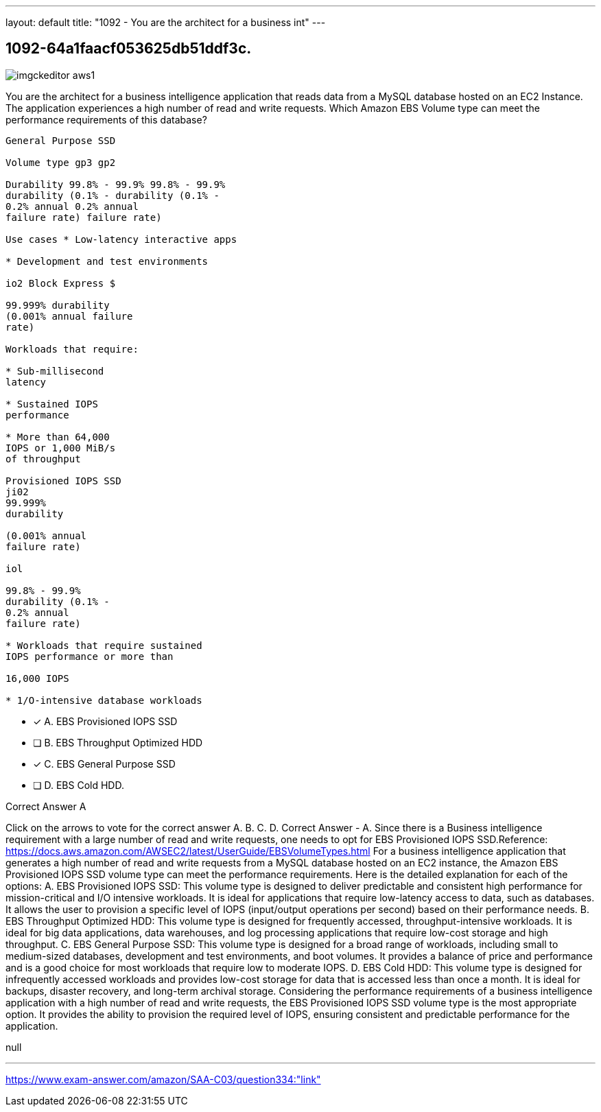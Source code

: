 ---
layout: default 
title: "1092 - You are the architect for a business int"
---


[.question]
== 1092-64a1faacf053625db51ddf3c.



[.image]
--

image::https://eaeastus2.blob.core.windows.net/optimizedimages/static/images/AWS-Certified-Solutions-Architect-Associate/answer/imgckeditor_aws1.png[]

--


****

[.query]
--
You are the architect for a business intelligence application that reads data from a MySQL database hosted on an EC2 Instance.
The application experiences a high number of read and write requests. Which Amazon EBS Volume type can meet the performance requirements of this database?


[source,java]
----
General Purpose SSD

Volume type gp3 gp2

Durability 99.8% - 99.9% 99.8% - 99.9%
durability (0.1% - durability (0.1% -
0.2% annual 0.2% annual
failure rate) failure rate)

Use cases * Low-latency interactive apps

* Development and test environments

io2 Block Express $

99.999% durability
(0.001% annual failure
rate)

Workloads that require:

* Sub-millisecond
latency

* Sustained IOPS
performance

* More than 64,000
IOPS or 1,000 MiB/s
of throughput

Provisioned IOPS SSD
ji02
99.999%
durability

(0.001% annual
failure rate)

iol

99.8% - 99.9%
durability (0.1% -
0.2% annual
failure rate)

* Workloads that require sustained
IOPS performance or more than

16,000 IOPS

* 1/O-intensive database workloads
----


--

[.list]
--
* [*] A. EBS Provisioned IOPS SSD
* [ ] B. EBS Throughput Optimized HDD
* [*] C. EBS General Purpose SSD
* [ ] D. EBS Cold HDD.

--
****

[.answer]
Correct Answer  A

[.explanation]
--
Click on the arrows to vote for the correct answer
A.
B.
C.
D.
Correct Answer - A.
Since there is a Business intelligence requirement with a large number of read and write requests, one needs to opt for EBS Provisioned IOPS SSD.Reference:
https://docs.aws.amazon.com/AWSEC2/latest/UserGuide/EBSVolumeTypes.html
For a business intelligence application that generates a high number of read and write requests from a MySQL database hosted on an EC2 instance, the Amazon EBS Provisioned IOPS SSD volume type can meet the performance requirements.
Here is the detailed explanation for each of the options:
A. EBS Provisioned IOPS SSD: This volume type is designed to deliver predictable and consistent high performance for mission-critical and I/O intensive workloads. It is ideal for applications that require low-latency access to data, such as databases. It allows the user to provision a specific level of IOPS (input/output operations per second) based on their performance needs.
B. EBS Throughput Optimized HDD: This volume type is designed for frequently accessed, throughput-intensive workloads. It is ideal for big data applications, data warehouses, and log processing applications that require low-cost storage and high throughput.
C. EBS General Purpose SSD: This volume type is designed for a broad range of workloads, including small to medium-sized databases, development and test environments, and boot volumes. It provides a balance of price and performance and is a good choice for most workloads that require low to moderate IOPS.
D. EBS Cold HDD: This volume type is designed for infrequently accessed workloads and provides low-cost storage for data that is accessed less than once a month. It is ideal for backups, disaster recovery, and long-term archival storage.
Considering the performance requirements of a business intelligence application with a high number of read and write requests, the EBS Provisioned IOPS SSD volume type is the most appropriate option. It provides the ability to provision the required level of IOPS, ensuring consistent and predictable performance for the application.
--

[.ka]
null

'''



https://www.exam-answer.com/amazon/SAA-C03/question334:"link"


